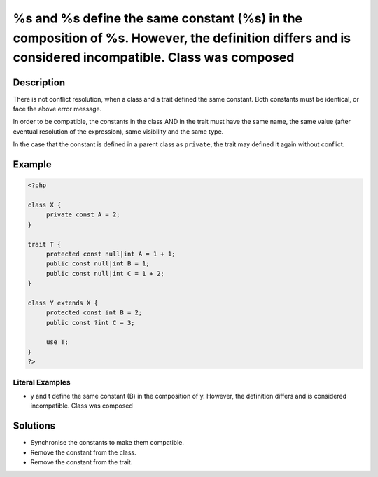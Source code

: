 .. _%s-and-%s-define-the-same-constant-(%s)-in-the-composition-of-%s.-however,-the-definition-differs-and-is-considered-incompatible.-class-was-composed:

%s and %s define the same constant (%s) in the composition of %s. However, the definition differs and is considered incompatible. Class was composed
----------------------------------------------------------------------------------------------------------------------------------------------------
 
.. meta::
	:description:
		%s and %s define the same constant (%s) in the composition of %s. However, the definition differs and is considered incompatible. Class was composed: There is not conflict resolution, when a class and a trait defined the same constant.
	:og:image: https://php-changed-behaviors.readthedocs.io/en/latest/_static/logo.png
	:og:type: article
	:og:title: %s and %s define the same constant (%s) in the composition of %s. However, the definition differs and is considered incompatible. Class was composed
	:og:description: There is not conflict resolution, when a class and a trait defined the same constant
	:og:url: https://php-errors.readthedocs.io/en/latest/messages/%25s-and-%25s-define-the-same-constant-%28%25s%29-in-the-composition-of-%25s.-however%2C-the-definition-differs-and-is-considered-incompatible.-class-was-composed.html
	:og:locale: en
	:twitter:card: summary_large_image
	:twitter:site: @exakat
	:twitter:title: %s and %s define the same constant (%s) in the composition of %s. However, the definition differs and is considered incompatible. Class was composed
	:twitter:description: %s and %s define the same constant (%s) in the composition of %s. However, the definition differs and is considered incompatible. Class was composed: There is not conflict resolution, when a class and a trait defined the same constant
	:twitter:creator: @exakat
	:twitter:image:src: https://php-changed-behaviors.readthedocs.io/en/latest/_static/logo.png

.. raw:: html

	<script type="application/ld+json">{"@context":"https:\/\/schema.org","@graph":[{"@type":"WebPage","@id":"https:\/\/php-errors.readthedocs.io\/en\/latest\/tips\/%s-and-%s-define-the-same-constant-(%s)-in-the-composition-of-%s.-however,-the-definition-differs-and-is-considered-incompatible.-class-was-composed.html","url":"https:\/\/php-errors.readthedocs.io\/en\/latest\/tips\/%s-and-%s-define-the-same-constant-(%s)-in-the-composition-of-%s.-however,-the-definition-differs-and-is-considered-incompatible.-class-was-composed.html","name":"%s and %s define the same constant (%s) in the composition of %s. However, the definition differs and is considered incompatible. Class was composed","isPartOf":{"@id":"https:\/\/www.exakat.io\/"},"datePublished":"Tue, 31 Dec 2024 09:59:24 +0000","dateModified":"Tue, 31 Dec 2024 09:59:24 +0000","description":"There is not conflict resolution, when a class and a trait defined the same constant","inLanguage":"en-US","potentialAction":[{"@type":"ReadAction","target":["https:\/\/php-tips.readthedocs.io\/en\/latest\/tips\/%s-and-%s-define-the-same-constant-(%s)-in-the-composition-of-%s.-however,-the-definition-differs-and-is-considered-incompatible.-class-was-composed.html"]}]},{"@type":"WebSite","@id":"https:\/\/www.exakat.io\/","url":"https:\/\/www.exakat.io\/","name":"Exakat","description":"Smart PHP static analysis","inLanguage":"en-US"}]}</script>

Description
___________
 
There is not conflict resolution, when a class and a trait defined the same constant. Both constants must be identical, or face the above error message. 

In order to be compatible, the constants in the class AND in the trait must have the same name, the same value (after eventual resolution of the expression), same visibility and the same type. 

In the case that the constant is defined in a parent class as ``private``, the trait may defined it again without conflict.


Example
_______

.. code-block:: php

   <?php
   
   class X {
   	private const A = 2;
   }
   
   trait T { 
   	protected const null|int A = 1 + 1;
   	public const null|int B = 1;
   	public const null|int C = 1 + 2;
   }
   
   class Y extends X {
   	protected const int B = 2;
   	public const ?int C = 3;
   	
   	use T; 
   }
   ?>


Literal Examples
****************
+ y and t define the same constant (B) in the composition of y. However, the definition differs and is considered incompatible. Class was composed

Solutions
_________

+ Synchronise the constants to make them compatible.
+ Remove the constant from the class.
+ Remove the constant from the trait.

